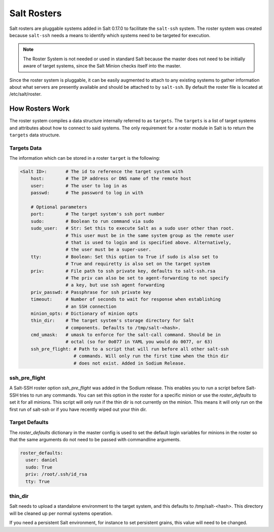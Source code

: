 .. _ssh-roster:

============
Salt Rosters
============

Salt rosters are pluggable systems added in Salt 0.17.0 to facilitate the
``salt-ssh`` system.
The roster system was created because ``salt-ssh`` needs a means to
identify which systems need to be targeted for execution.

.. seealso:: :ref:`all-salt.roster`

.. note::
    The Roster System is not needed or used in standard Salt because the
    master does not need to be initially aware of target systems, since the
    Salt Minion checks itself into the master.

Since the roster system is pluggable, it can be easily augmented to attach to
any existing systems to gather information about what servers are presently
available and should be attached to by ``salt-ssh``. By default the roster
file is located at /etc/salt/roster.

How Rosters Work
================

The roster system compiles a data structure internally referred to as
``targets``. The ``targets`` is a list of target systems and attributes about how
to connect to said systems. The only requirement for a roster module in Salt
is to return the ``targets`` data structure.

Targets Data
------------

The information which can be stored in a roster ``target`` is the following:

.. code-block:: yaml

    <Salt ID>:       # The id to reference the target system with
        host:        # The IP address or DNS name of the remote host
        user:        # The user to log in as
        passwd:      # The password to log in with

        # Optional parameters
        port:        # The target system's ssh port number
        sudo:        # Boolean to run command via sudo
        sudo_user:   # Str: Set this to execute Salt as a sudo user other than root.
                     # This user must be in the same system group as the remote user
                     # that is used to login and is specified above. Alternatively,
                     # the user must be a super-user.
        tty:         # Boolean: Set this option to True if sudo is also set to
                     # True and requiretty is also set on the target system
        priv:        # File path to ssh private key, defaults to salt-ssh.rsa
                     # The priv can also be set to agent-forwarding to not specify
                     # a key, but use ssh agent forwarding
        priv_passwd: # Passphrase for ssh private key
        timeout:     # Number of seconds to wait for response when establishing
                     # an SSH connection
        minion_opts: # Dictionary of minion opts
        thin_dir:    # The target system's storage directory for Salt
                     # components. Defaults to /tmp/salt-<hash>.
        cmd_umask:   # umask to enforce for the salt-call command. Should be in
                     # octal (so for 0o077 in YAML you would do 0077, or 63)
        ssh_pre_flight: # Path to a script that will run before all other salt-ssh
                        # commands. Will only run the first time when the thin dir
                        # does not exist. Added in Sodium Release.

.. _ssh_pre_flight:

ssh_pre_flight
--------------

A Salt-SSH roster option `ssh_pre_flight` was added in the Sodium release. This enables
you to run a script before Salt-SSH tries to run any commands. You can set this option
in the roster for a specific minion or use the `roster_defaults` to set it for all minions.
This script will only run if the thin dir is not currently on the minion. This means it will
only run on the first run of salt-ssh or if you have recently wiped out your thin dir.

.. _roster_defaults:

Target Defaults
---------------

The `roster_defaults` dictionary in the master config is used to set the
default login variables for minions in the roster so that the same arguments do
not need to be passed with commandline arguments.

.. code-block:: yaml

    roster_defaults:
      user: daniel
      sudo: True
      priv: /root/.ssh/id_rsa
      tty: True

thin_dir
--------

Salt needs to upload a standalone environment to the target system, and this
defaults to /tmp/salt-<hash>. This directory will be cleaned up per normal
systems operation.

If you need a persistent Salt environment, for instance to set persistent grains,
this value will need to be changed.
